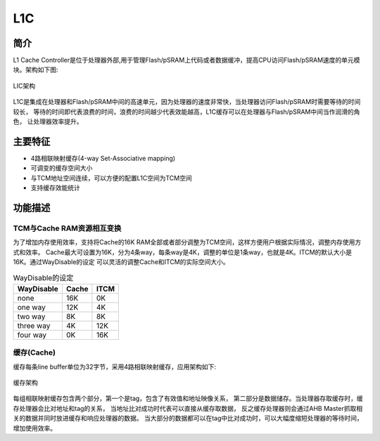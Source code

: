 ===
L1C
===

简介
=====
L1 Cache Controller是位于处理器外部,用于管理Flash/pSRAM上代码或者数据缓冲，提高CPU访问Flash/pSRAM速度的单元模块。架构如下图:

.. figure:: ../../picture/L1CArch.svg
   :align: center
   :scale: 70%

   LIC架构

L1C是集成在处理器和Flash/pSRAM中间的高速单元，因为处理器的速度非常快，当处理器访问Flash/pSRAM时需要等待的时间较长，
等待的时间即代表浪费的时间，浪费的时间越少代表效能越高，L1C缓存可以在处理器与Flash/pSRAM中间当作润滑的角色，
让处理器效率提升。

主要特征
=========
- 4路相联映射缓存(4-way Set-Associative mapping)
- 可调变的缓存空间大小
- 与TCM地址空间连续，可以方便的配置L1C空间为TCM空间
- 支持缓存效能统计

功能描述
==========
TCM与Cache RAM资源相互变换
-------------------------------------
为了增加内存使用效率，支持将Cache的16K RAM全部或者部分调整为TCM空间，这样方便用户根据实际情况，调整内存使用方式和效率。
Cache最大可设置为16K，分为4条way，每条way是4K，调整的单位是1条way，也就是4K。ITCM的默认大小是16K。通过WayDisable的设定
可以灵活的调整Cache和ITCM的实际空间大小。

.. table:: WayDisable的设定

    +------------+-----------------------+-------+
    | WayDisable |    Cache              | ITCM  |
    +============+=======================+=======+
    |   none     |     16K               | 0K    |
    +------------+-----------------------+-------+
    |   one way  |     12K               | 4K    |
    +------------+-----------------------+-------+
    |   two way  |     8K                | 8K    |
    +------------+-----------------------+-------+
    | three way  |     4K                | 12K   |
    +------------+-----------------------+-------+
    | four way   |     0K                | 16K   |
    +------------+-----------------------+-------+

缓存(Cache)
-------------
缓存每条line buffer单位为32字节，采用4路相联映射缓存，应用架构如下:

.. figure:: ../../picture/L1cWay.svg
   :align: center

   缓存架构

每组相联映射缓存包含两个部分，第一个是tag，包含了有效值和地址映像关系，
第二部分是数据储存。当处理器存取缓存时，缓存处理器会比对地址和tag的关系，
当地址比对成功时代表可以直接从缓存取数据，
反之缓存处理器则会通过AHB Master抓取相关的数据并同时放进缓存和响应处理器的数据。
当大部分的数据都可以在tag中比对成功时，可以大幅度缩短处理器的等待时间，
增加使用效率。

.. only:: html

   .. include:: l1c_register.rst

.. raw:: latex

   \input{../../zh_CN/content/l1c}